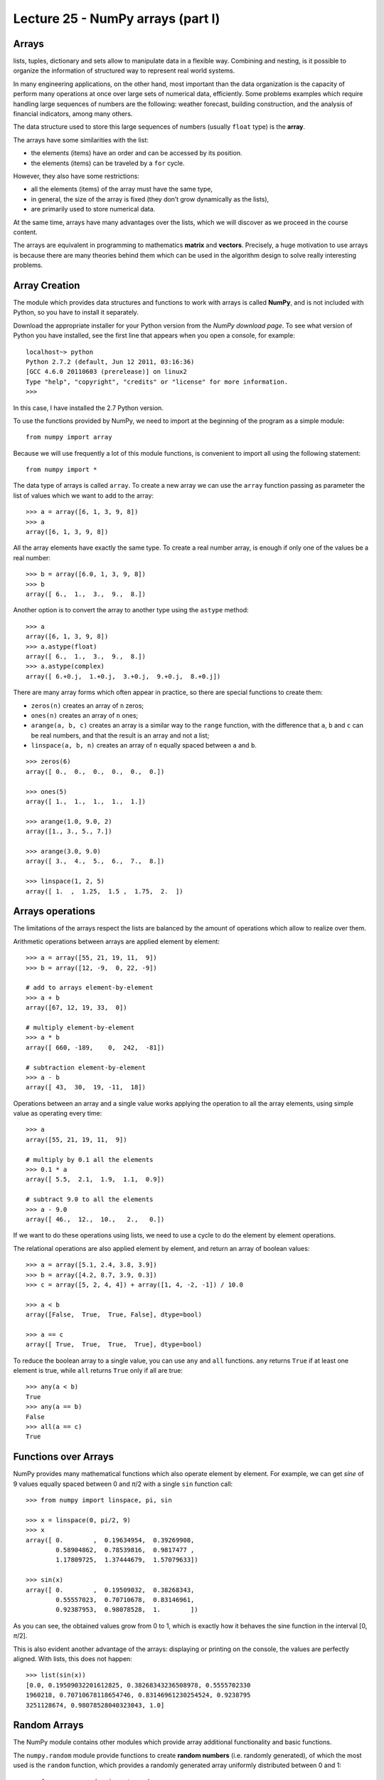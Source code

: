 Lecture 25 - NumPy arrays (part I)
----------------------------------
 
Arrays
~~~~~~
lists, tuples, dictionary and sets
allow to manipulate data in a flexible way.
Combining and nesting,
is it possible to organize the information of structured way
to represent real world systems.

In many engineering applications, on the other hand,
most important than the data organization
is the capacity of perform many operations at once
over large sets of numerical data,
efficiently.
Some problems examples which require handling large sequences
of numbers are the following:
weather forecast,
building construction,
and the analysis of financial indicators,
among many others.

.. index:: array

The data structure used to store this large sequences
of numbers (usually ``float`` type) is the **array**.

The arrays have some similarities with the list:

* the elements (items) have an order and can be accessed by its position.
* the elements (items) can be traveled by a ``for`` cycle.

However,
they also have some restrictions:

* all the elements (items) of the array must have the same type,
* in general, the size of the array is fixed
  (they don’t grow dynamically as the lists),
* are primarily used to store numerical data.

At the same time,
arrays have many advantages over the lists,
which we will discover as we proceed in the course content. 

.. index:: matrix, vector

The arrays are equivalent in programming
to mathematics **matrix** and **vectors**.
Precisely,
a huge motivation to use arrays
is because there are many theories behind them
which can be used in the algorithm design
to solve really interesting problems.

Array Creation
~~~~~~~~~~~~~~
.. index:: NumPy

The module which provides data structures
and functions to work with arrays is called **NumPy**,
and is not included with Python,
so you have to install it separately.

.. index:: NumPy (download page)

Download the appropriate installer for your
Python version from the `NumPy download page`.
To see what version of Python you have installed,
see the first line that appears when you open a console,
for example:

::

    localhost~> python
    Python 2.7.2 (default, Jun 12 2011, 03:16:36) 
    [GCC 4.6.0 20110603 (prerelease)] on linux2
    Type "help", "copyright", "credits" or "license" for more information.
    >>> 

In this case, I have installed the 2.7 Python version.

.. _NumPy download Page: http://sourceforge.net/projects/numpy/files/NumPy/1.6.0/

To use the functions provided by NumPy,
we need to import at the beginning of the program
as a simple module::

    from numpy import array

Because we will use frequently a lot of this module functions,
is convenient to import all using the following statement::

    from numpy import *

.. index:: array

The data type of arrays is called ``array``.
To create a new array
we can use the ``array`` function
passing as parameter the list of values
which we want to add to the array::

    >>> a = array([6, 1, 3, 9, 8])
    >>> a
    array([6, 1, 3, 9, 8])

All the array elements
have exactly the same type.
To create a real number array,
is enough if only one of the values be a real number::

    >>> b = array([6.0, 1, 3, 9, 8])
    >>> b
    array([ 6.,  1.,  3.,  9.,  8.])

.. index:: astype

Another option is to convert the array to another type
using the ``astype`` method::

    >>> a
    array([6, 1, 3, 9, 8])
    >>> a.astype(float)
    array([ 6.,  1.,  3.,  9.,  8.])
    >>> a.astype(complex)
    array([ 6.+0.j,  1.+0.j,  3.+0.j,  9.+0.j,  8.+0.j])

.. index:: zeros, ones, arange, linspace

There are many array forms
which often appear in practice,
so there are special functions to create them:

* ``zeros(n)`` creates an array of ``n`` zeros;
* ``ones(n)`` creates an array of ``n`` ones;
* ``arange(a, b, c)`` creates an array is a similar way to the
  ``range`` function, with the difference that ``a``, ``b`` and ``c``
  can be real numbers, and that the result is an array and not a list;
* ``linspace(a, b, n)`` creates an array of ``n`` equally spaced
  between ``a`` and ``b``.

::

    >>> zeros(6)
    array([ 0.,  0.,  0.,  0.,  0.,  0.])

    >>> ones(5)
    array([ 1.,  1.,  1.,  1.,  1.])

    >>> arange(1.0, 9.0, 2)
    array([1., 3., 5., 7.])

    >>> arange(3.0, 9.0)
    array([ 3.,  4.,  5.,  6.,  7.,  8.])

    >>> linspace(1, 2, 5)
    array([ 1.  ,  1.25,  1.5 ,  1.75,  2.  ])
 

Arrays operations
~~~~~~~~~~~~~~~~~~

The limitations of the arrays
respect the lists are balanced by the amount of operations
which allow to realize over them.

.. index:: arrays (operations)

Arithmetic operations between arrays
are applied element by element::

    >>> a = array([55, 21, 19, 11,  9])
    >>> b = array([12, -9,  0, 22, -9])

    # add to arrays element-by-element
    >>> a + b
    array([67, 12, 19, 33,  0])

    # multiply element-by-element
    >>> a * b
    array([ 660, -189,    0,  242,  -81])

    # subtraction element-by-element
    >>> a - b
    array([ 43,  30,  19, -11,  18])

Operations between an array and a single value
works applying the operation
to all the array elements,
using simple value as operating every time::

    >>> a
    array([55, 21, 19, 11,  9])

    # multiply by 0.1 all the elements
    >>> 0.1 * a
    array([ 5.5,  2.1,  1.9,  1.1,  0.9])

    # subtract 9.0 to all the elements
    >>> a - 9.0
    array([ 46.,  12.,  10.,   2.,   0.])

If we want to do these operations using lists,
we need to use a cycle
to do the element by element operations.

The relational operations
are also applied element by element,
and return an array of boolean values::

    >>> a = array([5.1, 2.4, 3.8, 3.9])
    >>> b = array([4.2, 8.7, 3.9, 0.3])
    >>> c = array([5, 2, 4, 4]) + array([1, 4, -2, -1]) / 10.0

    >>> a < b
    array([False,  True,  True, False], dtype=bool)

    >>> a == c
    array([ True,  True,  True,  True], dtype=bool)

.. index:: any, all

To reduce the boolean array to a single value,
you can use ``any`` and ``all`` functions.
``any`` returns ``True`` if at least one element is true,
while ``all`` returns ``True`` only if all are true::

    >>> any(a < b)
    True
    >>> any(a == b)
    False
    >>> all(a == c)
    True

Functions over Arrays
~~~~~~~~~~~~~~~~~~~~~

NumPy provides many mathematical functions
which also operate element by element.
For example,
we can get *sine* of 9 values equally spaced
between 0 and *π*/2
with a single ``sin`` function call::

    >>> from numpy import linspace, pi, sin

    >>> x = linspace(0, pi/2, 9)
    >>> x
    array([ 0.        ,  0.19634954,  0.39269908,
            0.58904862,  0.78539816,  0.9817477 ,
            1.17809725,  1.37444679,  1.57079633])

    >>> sin(x)
    array([ 0.        ,  0.19509032,  0.38268343,
            0.55557023,  0.70710678,  0.83146961,
            0.92387953,  0.98078528,  1.        ])

As you can see,
the obtained values grow from 0 to 1,
which is exactly how it behaves the sine function
in the interval [0, *π*/2].

This is also evident another advantage of the arrays:
displaying or printing on the console,
the values are perfectly aligned.
With lists, this does not happen::

    >>> list(sin(x))
    [0.0, 0.19509032201612825, 0.38268343236508978, 0.5555702330
    1960218, 0.70710678118654746, 0.83146961230254524, 0.9238795
    3251128674, 0.98078528040323043, 1.0]


Random Arrays
~~~~~~~~~~~~~

The NumPy module contains other modules
which provide array additional functionality
and basic functions.

The ``numpy.random`` module provide
functions to create **random numbers**
(i.e. randomly generated),
of which the most used is the ``random`` function,
which provides a randomly generated array
uniformly distributed between 0 and 1::

    >>> from numpy.random import random

    >>> random(3)
    array([ 0.53077263,  0.22039319,  0.81268786])
    >>> random(3)
    array([ 0.07405763,  0.04083838,  0.72962968])
    >>> random(3)
    array([ 0.51886706,  0.46220545,  0.95818726])


Obtain Array Elements
~~~~~~~~~~~~~~~~~~~~~

Each array element has an index,
as well as the lists.
The first element has index 0.
Items can also be numbered
from end to beginning
using negative indexes.
The last element has index -1::

    >>> a = array([6.2, -2.3, 3.4, 4.7, 9.8])

    >>> a[0]
    6.2
    >>> a[1]
    -2.3
    >>> a[-2]
    4.7
    >>> a[3]
    4.7

An array section can be obtained
using the slice operator ``a[i:j]``.
The ``i`` and ``j`` indexes
indicate the range of values to be returned::

    >>> a
    array([ 6.2, -2.3,  3.4,  4.7,  9.8])
    >>> a[1:4]
    array([-2.3,  3.4,  4.7])
    >>> a[2:-2]
    array([ 3.4])

If the first index is omitted,
the slice starts from the beginning of the array.
If the second index is omitted,
the slice ends at the end of the array::

    >>> a[:2]
    array([ 6.2, -2.3])
    >>> a[2:]
    array([ 3.4,  4.7,  9.8])

A third index can indicate
how many items will be included in the result::

    >>> a = linspace(0, 1, 9)
    >>> a
    array([ 0.   ,  0.125,  0.25 ,  0.375,  0.5  ,  0.625,  0.75 ,  0.875,  1.   ])
    >>> a[1:7:2]
    array([ 0.125,  0.375,  0.625])
    >>> a[::3]
    array([ 0.   ,  0.375,  0.75 ])
    >>> a[-2::-2]
    array([ 0.875,  0.625,  0.375,  0.125])
    >>> a[::-1]
    array([ 1.   ,  0.875,  0.75 ,  0.625,  0.5  ,  0.375,  0.25 ,  0.125,  0.   ])

A simple way to remember how the slicing work
is to consider that the indexes do not refer to the elements,
but the spaces between the elements:

.. image:: ../../diagrams/indexes.png
   :align: center

::

    >>> b = array([17.41, 2.19, 10.99, -2.29, 3.86, 11.10])
    >>> b[2:5]
    array([ 10.99,  -2.29,   3.86])
    >>> b[:5]
    array([ 17.41,   2.19,  10.99,  -2.29,   3.86])
    >>> b[1:1]
    array([], dtype=float64)
    >>> b[1:5:2]
    array([ 2.19, -2.29])

Convenient Methods
~~~~~~~~~~~~~~~~~~

The array provides some useful methods that should know.

Methods ``min`` and ``max``,
returns the minimum and maximum array element
respectively::

    >>> a = array([4.1, 2.7, 8.4, pi, -2.5, 3, 5.2])
    >>> a.min()
    -2.5
    >>> a.max()
    8.4000000000000004

The ``argmin`` and ``argmax`` methods
return the position of the minimum and maximum value respectively::

    >>> a.argmin()
    4
    >>> a.argmax()
    2

The ``sum`` and ``prod`` methods returns
the sum and the product of the elements respectively::

    >>> a.sum()
    24.041592653589795
    >>> a.prod()
    -11393.086289208301



Exercises
~~~~~~~~~~

 * **Data transmission**

   In several digital communication systems, the data travel in a **serial** way,
   (i.e. one by one), and in fixed size bits blocks (values 0 or 1).
   The physical data transmission does not know of this blocks separation,
   and furthermore is necessary to use programs to separate and organize the receive data.
   
   The transmitted data is represented as arrays,
   which values are zeros and ones.
   
   #. A bits sequence can be interpreted as a decimal number.
      Each bit is associated to a power of two, starting from the last bit.
      For example, the 01001 sequence represent the decimal number 9, because:
   
      .. math::
   
        0\cdot2^4 +
        1\cdot2^3 +
        0\cdot2^2 +
        0\cdot2^1 +
        1\cdot2^0 = 9
   
      Write a function called ``decimal_number(data)`` which returns the
      decimal representation of a data array::
   
         >>> a = array([0, 1, 0, 0, 1])
         >>> decimal_number(a)
         9
   
   #. Suppose a block size of four bits.
      Write a function called ``valid_block(data)``
      which verify the data flow has a whole block size::
   
         >>> valid_block(array([0, 1, 0, 1, 0, 1, 1, 1, 0, 0, 1, 0]))
         True
         >>> valid_block(array([0, 1, 0, 1, 0, 1, 1, 1, 0, 0, 1, 0, 1]))
         False
   
   #. Write a function called ``block_decode(data)``
      which return an array with the integer representation of each block.
      If a block is incomplete, this must be identified with the ``-1`` value::
   
         >>> a = array([0, 1, 0, 1])
         >>> b = array([0, 1, 0, 1, 0, 1, 1, 1, 0, 0, 1, 0])
         >>> c = array([0, 1, 0, 1, 0, 1, 1, 1, 0, 0, 1, 0, 1])
         >>> block_decode(a)
         array([5])
         >>> block_decode(b)
         array([5, 7, 2])
         >>> block_decode(c)
         array([5, 7, 2, -1])
